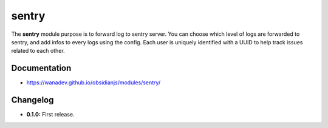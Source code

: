 sentry
==========

The **sentry** module purpose is to forward log to sentry server.
You can choose which level of logs are forwarded to sentry, and add
infos to every logs using the config.
Each user is uniquely identified with a UUID to help track issues related
to each other.


Documentation
-------------

* https://wanadev.github.io/obsidianjs/modules/sentry/


Changelog
---------

* **0.1.0:** First release.
